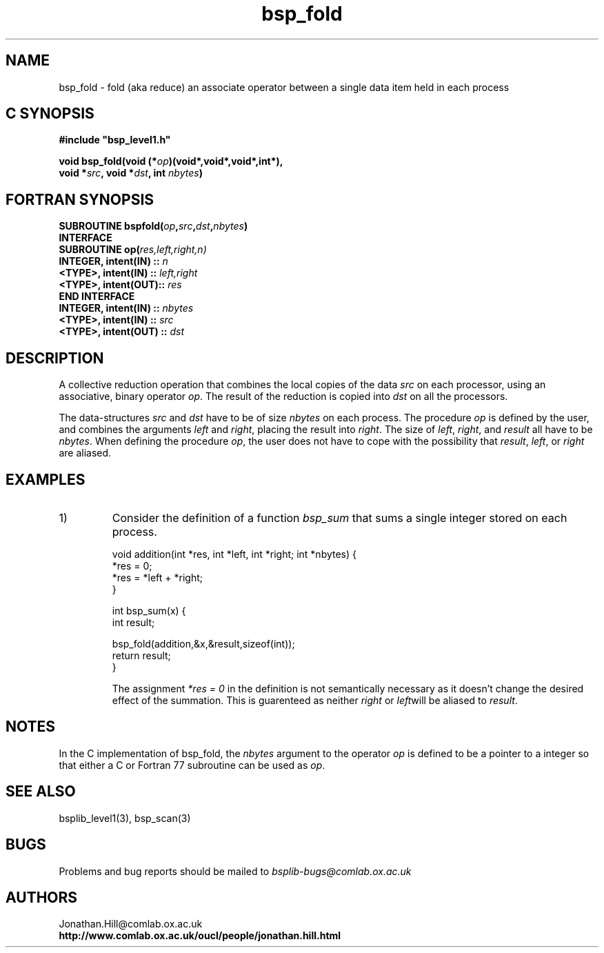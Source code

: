 .TH "bsp_fold" 3 "1.4 25/9/98" "Oxford BSP Toolset" "BSPlib level1"
.SH NAME
bsp_fold \- fold (aka reduce) an associate operator between a single
data item held in each process


.SH C SYNOPSIS
.nf
.B #include \&"bsp_level1.h\&"
.PP
.BI "void bsp_fold(void (*" op ")(void*,void*,void*,int*),"
.BI "              void *" src ", void *" dst\c
.BI ", int " nbytes )
.fi
.SH FORTRAN SYNOPSIS
.nf
.BI "SUBROUTINE bspfold(" op , src \c
.BI , dst , nbytes )
.BI "  INTERFACE"
.BI "    SUBROUTINE op(" res,left,right,n)
.BI "      INTEGER, intent(IN) :: " n
.BI "      <TYPE>,  intent(IN) :: " left,right
.BI "      <TYPE>,  intent(OUT):: " res
.BI "  END INTERFACE"
.BI "  INTEGER, intent(IN)  :: " nbytes
.BI "  <TYPE>,  intent(IN)  :: " src
.BI "  <TYPE>,  intent(OUT) :: " dst
.fi


.SH DESCRIPTION
A collective reduction operation that combines the local copies of the
data 
.I src
on each processor, using an associative, binary operator
.I op\c
\&. The result of the reduction is copied into
.I dst
on all the processors.

The data-structures
.I src
and 
.I dst
have to be of size
.I nbytes
on each process. The procedure
.I op
is defined by the user, and combines the arguments 
.I left
and
.I right\c
\&, placing the result into 
.I right\c
\&. The size of 
.I left\c
\&,
.I right\c
\&, and 
.I result
all have to be 
.I nbytes\c
\&. When defining the procedure 
.I op\c
\&, the user does not have to cope with the possibility that
.I result\c
\&, 
.I left\c
\&, or
.I right 
are aliased.

.SH EXAMPLES
.IP 1)
Consider the definition of a function 
.I bsp_sum
that sums a single integer stored on each process.

.nf
void addition(int *res, int *left, int *right; int *nbytes) {
  *res = 0;
  *res = *left + *right;
}

int bsp_sum(x) {
  int result;

  bsp_fold(addition,&x,&result,sizeof(int));
  return result;
}
.fi

The assignment 
.I "*res = 0"
in the definition is not semantically necessary as it doesn't change
the desired effect of the summation. This is guarenteed as neither 
.I right
or 
.I left\c
will be aliased to
.I result\c
\&.
  

.SH NOTES

In the C implementation of bsp_fold, the 
.I nbytes
argument to the operator
.I op
is defined to be a pointer to a integer so that either a C or Fortran
77 subroutine can be used as 
.I op\c
\&.


.SH "SEE ALSO"
bsplib_level1(3), bsp_scan(3)

.SH BUGS
Problems and bug reports should be mailed to 
.I bsplib-bugs@comlab.ox.ac.uk

.SH AUTHORS
Jonathan.Hill@comlab.ox.ac.uk
.br
.B http://www.comlab.ox.ac.uk/oucl/people/jonathan.hill.html

